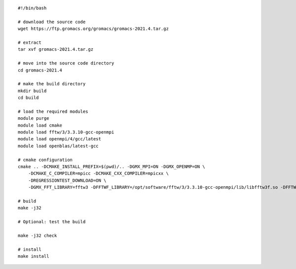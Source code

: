 ::
    
  #!/bin/bash
  
  # download the source code
  wget https://ftp.gromacs.org/gromacs/gromacs-2021.4.tar.gz
  
  # extract
  tar xvf gromacs-2021.4.tar.gz
  
  # move into the source code directory
  cd gromacs-2021.4
  
  # make the build directory
  mkdir build
  cd build
  
  # load the required modules
  module purge
  module load cmake
  module load fftw/3/3.3.10-gcc-openmpi
  module load openmpi/4/gcc/latest
  module load openblas/latest-gcc
  
  # cmake configuration
  cmake .. -DCMAKE_INSTALL_PREFIX=$(pwd)/.. -DGMX_MPI=ON -DGMX_OPENMP=ON \
      -DCMAKE_C_COMPILER=mpicc -DCMAKE_CXX_COMPILER=mpicxx \
      -DREGRESSIONTEST_DOWNLOAD=ON \
      -DGMX_FFT_LIBRARY=fftw3 -DFFTWF_LIBRARY=/opt/software/fftw/3/3.3.10-gcc-openmpi/lib/libfftw3f.so -DFFTWF_INCLUDE_DIR=/opt/software/fftw/3/3.3.10-gcc-openmpi/include
  
  # build
  make -j32
  
  # Optional: test the build
  
  make -j32 check
  
  # install
  make install
